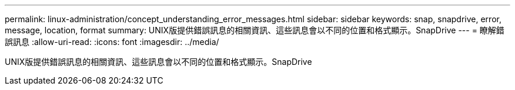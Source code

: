 ---
permalink: linux-administration/concept_understanding_error_messages.html 
sidebar: sidebar 
keywords: snap, snapdrive, error, message, location, format 
summary: UNIX版提供錯誤訊息的相關資訊、這些訊息會以不同的位置和格式顯示。SnapDrive 
---
= 瞭解錯誤訊息
:allow-uri-read: 
:icons: font
:imagesdir: ../media/


[role="lead"]
UNIX版提供錯誤訊息的相關資訊、這些訊息會以不同的位置和格式顯示。SnapDrive
